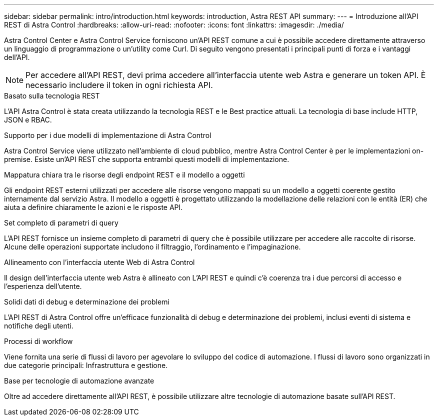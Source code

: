 ---
sidebar: sidebar 
permalink: intro/introduction.html 
keywords: introduction, Astra REST API 
summary:  
---
= Introduzione all'API REST di Astra Control
:hardbreaks:
:allow-uri-read: 
:nofooter: 
:icons: font
:linkattrs: 
:imagesdir: ./media/


[role="lead"]
Astra Control Center e Astra Control Service forniscono un'API REST comune a cui è possibile accedere direttamente attraverso un linguaggio di programmazione o un'utility come Curl. Di seguito vengono presentati i principali punti di forza e i vantaggi dell'API.


NOTE: Per accedere all'API REST, devi prima accedere all'interfaccia utente web Astra e generare un token API. È necessario includere il token in ogni richiesta API.

.Basato sulla tecnologia REST
L'API Astra Control è stata creata utilizzando la tecnologia REST e le Best practice attuali. La tecnologia di base include HTTP, JSON e RBAC.

.Supporto per i due modelli di implementazione di Astra Control
Astra Control Service viene utilizzato nell'ambiente di cloud pubblico, mentre Astra Control Center è per le implementazioni on-premise. Esiste un'API REST che supporta entrambi questi modelli di implementazione.

.Mappatura chiara tra le risorse degli endpoint REST e il modello a oggetti
Gli endpoint REST esterni utilizzati per accedere alle risorse vengono mappati su un modello a oggetti coerente gestito internamente dal servizio Astra. Il modello a oggetti è progettato utilizzando la modellazione delle relazioni con le entità (ER) che aiuta a definire chiaramente le azioni e le risposte API.

.Set completo di parametri di query
L'API REST fornisce un insieme completo di parametri di query che è possibile utilizzare per accedere alle raccolte di risorse. Alcune delle operazioni supportate includono il filtraggio, l'ordinamento e l'impaginazione.

.Allineamento con l'interfaccia utente Web di Astra Control
Il design dell'interfaccia utente web Astra è allineato con L'API REST e quindi c'è coerenza tra i due percorsi di accesso e l'esperienza dell'utente.

.Solidi dati di debug e determinazione dei problemi
L'API REST di Astra Control offre un'efficace funzionalità di debug e determinazione dei problemi, inclusi eventi di sistema e notifiche degli utenti.

.Processi di workflow
Viene fornita una serie di flussi di lavoro per agevolare lo sviluppo del codice di automazione. I flussi di lavoro sono organizzati in due categorie principali: Infrastruttura e gestione.

.Base per tecnologie di automazione avanzate
Oltre ad accedere direttamente all'API REST, è possibile utilizzare altre tecnologie di automazione basate sull'API REST.
